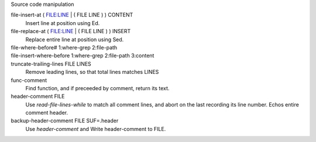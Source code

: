 Source code manipulation

file-insert-at ( FILE:LINE | ( FILE LINE ) ) CONTENT
  Insert line at position using Ed.

file-replace-at ( FILE:LINE | ( FILE LINE ) ) INSERT
  Replace entire line at position using Sed.

file-where-before# 1:where-grep 2:file-path
  ..
file-insert-where-before 1:where-grep 2:file-path 3:content
  ..

truncate-trailing-lines FILE LINES
  Remove leading lines, so that total lines matches LINES

func-comment
  Find function, and if preceeded by comment, return its text.

header-comment FILE
  Use `read-file-lines-while` to match all comment lines, and abort on the last
  recording its line number. Echos entire comment header.

backup-header-comment FILE SUF=.header
  Use `header-comment` and Write header-comment to FILE.

